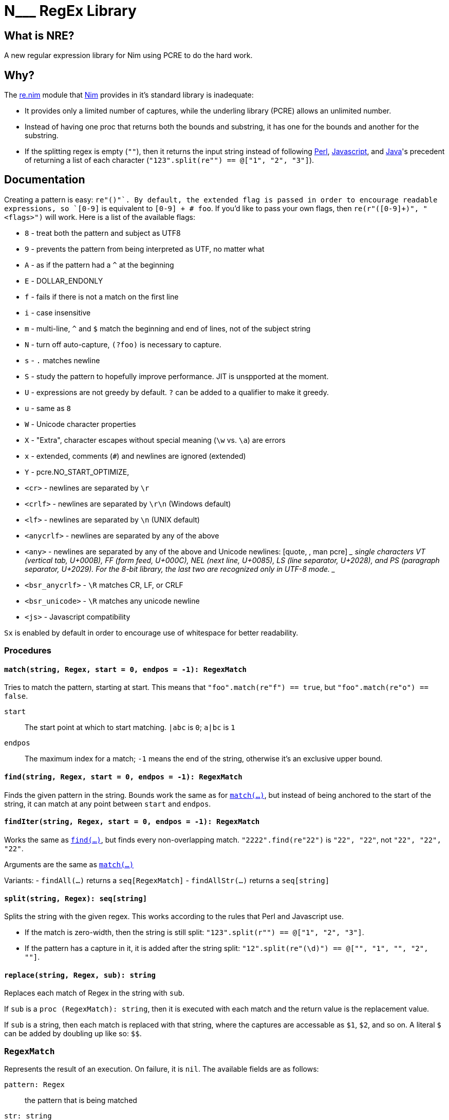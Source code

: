 = N___ RegEx Library

== What is NRE?

A new regular expression library for Nim using PCRE to do the hard work.

== Why?

The http://nim-lang.org/re.html[re.nim] module that http://nim-lang.org/[Nim]
provides in it's standard library is inadequate:

 - It provides only a limited number of captures, while the underling library
   (PCRE) allows an unlimited number.
 - Instead of having one proc that returns both the bounds and substring, it
   has one for the bounds and another for the substring.
 - If the splitting regex is empty (`""`), then it returns the input string
   instead of following https://ideone.com/dDMjmz[Perl],
   http://jsfiddle.net/xtcbxurg/[Javascript], and
   https://ideone.com/hYJuJ5[Java]'s precedent of returning a list of each
   character (`"123".split(re"") == @["1", "2", "3"]`).

== Documentation

Creating a pattern is easy: `re"([0-9]+)"`. By default, the extended flag is
passed in order to encourage readable expressions, so `[0-9]+` is equivalent to
`[0-9] +  # foo`. If you'd like to pass your own flags, then `re(r"([0-9]+)",
"<flags>")` will work. Here is a list of the available flags:

 - `8` - treat both the pattern and subject as UTF8
 - `9` - prevents the pattern from being interpreted as UTF, no matter what
 - `A` - as if the pattern had a `^` at the beginning
 - `E` - DOLLAR_ENDONLY
 - `f` - fails if there is not a match on the first line
 - `i` - case insensitive
 - `m` - multi-line, `^` and `$` match the beginning and end of lines, not of the
   subject string
 - `N` - turn off auto-capture, `(?foo)` is necessary to capture.
 - `s` - `.` matches newline
 - `S` - study the pattern to hopefully improve performance. JIT is unspported at
   the moment.
 - `U` - expressions are not greedy by default. `?` can be added to a qualifier
   to make it greedy.
 - `u` - same as `8`
 - `W` - Unicode character properties
 - `X` - "Extra", character escapes without special meaning (`\w` vs. `\a`) are
   errors
 - `x` - extended, comments (`#`) and newlines are ignored (extended)
 - `Y` - pcre.NO_START_OPTIMIZE,
 - `<cr>` - newlines are separated by `\r`
 - `<crlf>` - newlines are separated by `\r\n` (Windows default)
 - `<lf>` - newlines are separated by `\n` (UNIX default)
 - `<anycrlf>` - newlines are separated by any of the above
 - `<any>` - newlines are separated by any of the above and Unicode newlines:
   [quote, , man pcre]
   ____
   single characters VT (vertical tab, U+000B), FF (form feed, U+000C), NEL
   (next line, U+0085), LS (line separator, U+2028), and PS (paragraph
   separator, U+2029). For the 8-bit library, the last two are recognized
   only in UTF-8 mode.
   ____
 - `<bsr_anycrlf>` - `\R` matches CR, LF, or CRLF
 - `<bsr_unicode>` - `\R` matches any unicode newline
 - `<js>` - Javascript compatibility

`Sx` is enabled by default in order to encourage use of whitespace for better
readability.

=== Procedures

[[proc-match]]
==== `match(string, Regex, start = 0, endpos = -1): RegexMatch`

Tries to match the pattern, starting at start. This means that
`"foo".match(re"f") == true`, but `"foo".match(re"o") == false`.

`start` :: The start point at which to start matching. `|abc` is `0`; `a|bc`
   is `1`
`endpos` :: The maximum index for a match; `-1` means the end of the string,
   otherwise it's an exclusive upper bound.

[[proc-find]]
==== `find(string, Regex, start = 0, endpos = -1): RegexMatch`

Finds the given pattern in the string. Bounds work the same as for
link:#proc-match[`match(...)`], but instead of being anchored to the start of
the string, it can match at any point between `start` and `endpos`.

[[iter-find]]
==== `findIter(string, Regex, start = 0, endpos = -1): RegexMatch`

Works the same as link:#proc-find[`find(...)`], but finds every non-overlapping
match. `"2222".find(re"22")` is `"22", "22"`, not `"22", "22", "22"`.

Arguments are the same as link:#proc-match[`match(...)`]

Variants:
 - `findAll(...)` returns a `seq[RegexMatch]`
 - `findAllStr(...)` returns a `seq[string]`

[[proc-split]]
==== `split(string, Regex): seq[string]`

Splits the string with the given regex. This works according to the rules that
Perl and Javascript use.

  - If the match is zero-width, then the string is still split:
    `"123".split(r"") == @["1", "2", "3"]`.
  - If the pattern has a capture in it, it is added after the string split:
    `"12".split(re"(\d)") == @["", "1", "", "2", ""]`.

[[proc-replace]]
==== `replace(string, Regex, sub): string`

Replaces each match of Regex in the string with `sub`.

If `sub` is a `proc (RegexMatch): string`, then it is executed with each match
and the return value is the replacement value.

If `sub` is a string, then each match is replaced with that string, where the
captures are accessable as `$1`, `$2`, and so on. A literal `$` can be added by
doubling up like so: `$$`.

=== `RegexMatch`

Represents the result of an execution. On failure, it is `nil`. The available
fields are as follows:

`pattern: Regex` :: the pattern that is being matched
`str: string` :: the string that was matched against
`captures[int|string]: string` :: the string value of whatever was captured
   at that id. If the value is invalid, then behavior is undefined. If the id
   is `-1`, then the whole match is returned. If the given capture was not
   matched, `nil` is returned.
`captureBounds[int|string]: Option[Slice[int]]` :: gets the bounds of the
   given capture according to the same rules as the above. If the capture is
   not filled, then `None` is returned. The upper bound is exclusive, the lower
   bound is inclusive.
`match: string` :: the full text of the match.
`matchBounds: Slice[int]` :: the bounds of the match, as in `captureBounds[]`
`(captureBounds|captures).asTable` :: returns a table with each named capture
   as a key.
`(captureBounds|capture).toSeq` :: returns all the captures by their number.

=== `Pattern`

Represents the pattern that things are matched against, constructed with
`initRegex(string)` or `re(string)`.

`pattern: string` :: the string that was used to create the pattern.
`captureCount: int` :: the number of captures that the pattern has.
`captureNameId: Table[string, int]` :: a table from the capture names to
   their numeric id.
